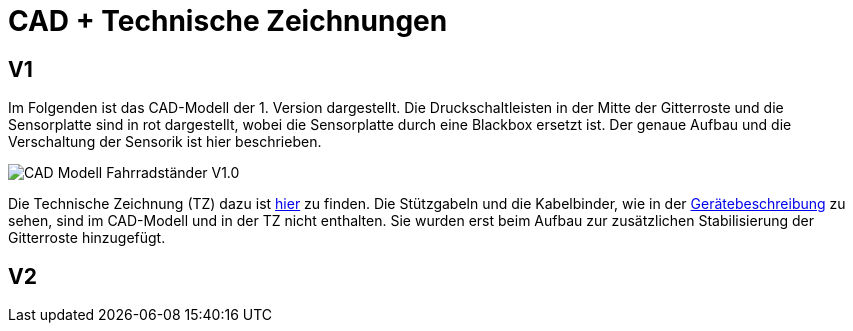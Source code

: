 # CAD + Technische Zeichnungen

## V1

Im Folgenden ist das CAD-Modell der 1. Version dargestellt. Die Druckschaltleisten in der Mitte der Gitterroste und die Sensorplatte sind in rot dargestellt, wobei die Sensorplatte durch eine Blackbox ersetzt ist. Der genaue Aufbau und die Verschaltung der Sensorik ist hier beschrieben.

image::CAD-Modell_Fahrradständer_V1.0.png[]

Die Technische Zeichnung (TZ) dazu ist link:TZ_V1_ZSB_Fahrradständer.pdf[hier] zu finden. Die Stützgabeln und die Kabelbinder, wie in der link:..[Gerätebeschreibung] zu sehen, sind im CAD-Modell und in der TZ nicht enthalten. Sie wurden erst beim Aufbau zur zusätzlichen Stabilisierung der Gitterroste hinzugefügt.

## V2